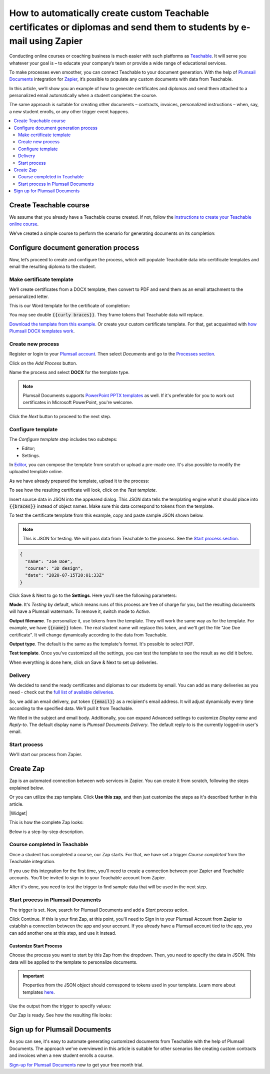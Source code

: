 .. title:: Create custom documents from Teachable with Plumsail Documents integration in Zapier

.. meta::
   :description: Teachable data populate certificates, diplomas, contracts, invoices, or other documents with Plumsail Documents integrations for Zapier. 


How to automatically create custom Teachable certificates or diplomas and send them to students by e-mail using Zapier
=======================================================================================================================

Conducting online courses or coaching business is much easier with such platforms as `Teachable <https://teachable.com/>`_. 
It will serve you whatever your goal is – to educate your company’s team or provide a wide range of educational services. 

To make processes even smoother, you can connect Teachable to your document generation. 
With the help of `Plumsail Documents <https://plumsail.com/documents/>`_ integration for `Zapier <../../../getting-started/use-from-zapier.html>`_, it’s possible to populate any custom documents with data from Teachable. 

In this article, we’ll show you an example of how to generate certificates and diplomas and send them attached to a personalized email automatically when a student completes the course. 

The same approach is suitable for creating other documents – contracts, invoices, personalized instructions – when, say, a new student enrolls, or any other trigger event happens.  

.. contents::
    :local:
    :depth: 2

Create Teachable course
~~~~~~~~~~~~~~~~~~~~~~~

We assume that you already have a Teachable course created. 
If not, follow the `instructions to create your Teachable online course <https://support.teachable.com/hc/en-us/articles/220340327-Create-and-Set-Up-Your-Course->`_. 

We’ve created a simple course to perform the scenario for generating documents on its completion:

.. image:: ../../../_static/img/user-guide/processes/how-tos/teachable-course-icon.png
    :alt: Teachable course icon

Configure document generation process
~~~~~~~~~~~~~~~~~~~~~~~~~~~~~~~~~~~~~~

Now, let’s proceed to create and configure the process, which will populate Teachable data into certificate templates and email the resulting diploma to the student. 

Make certificate template 
-------------------------

We’ll create certificates from a DOCX template, then convert to PDF and send them as an email attachment to the personalized letter. 

This is our Word template for the certificate of completion:

.. image:: ../../../_static/img/user-guide/processes/how-tos/certificate-of-completion.png
    :alt: Certificate of completion picture

You may see double :code:`{{curly braces}}`. They frame tokens that Teachable data will replace. 

`Download the template from this example <../../../_static/files/user-guide/processes/certificate-of-completion.docx>`_. Or create your custom certificate template. For that, get acquainted with `how Plumsail DOCX templates work <../../../document-generation/docx/index.html>`_. 

Create new process
------------------

Register or login to your `Plumsail account <https://account.plumsail.com/>`_. Then select *Documents* and go to the `Processes section <https://account.plumsail.com/documents/processes>`_. 

Click on the *Add Process* button.

.. image:: ../../../_static/img/user-guide/processes/how-tos/add-process-button.png
    :alt: add process button

Name the process and select **DOCX** for the template type. 

.. note:: Plumsail Documents supports `PowerPoint PPTX templates <../../../document-generation/pptx/index.html>`_ as well. If it's preferable for you to work out certificates in Microsoft PowerPoint, you're welcome.

.. image:: ../../../_static/img/user-guide/processes/how-tos/teachable-create-process.png
    :alt: Create process to generate certificate of completion

Click the *Next* button to proceed to the next step.

Configure template
------------------

The *Configure template* step includes two substeps:

- Editor;
- Settings.

In `Editor <../../../user-guide/processes/online-editor.html>`_, you can compose the template from scratch or upload a pre-made one. It's also possible to modify the uploaded template online.

As we have already prepared the template, upload it to the process:

.. image:: ../../../_static/img/user-guide/processes/how-tos/upload-template.png
    :alt: upload template file

To see how the resulting certificate will look, click on the *Test template*. 

Insert source data in JSON into the appeared dialog. This JSON data tells the templating engine what it should place into :code:`{{braces}}` instead of object names. Make sure this data correspond to tokens from the template.

.. image:: ../../../_static/img/user-guide/processes/how-tos/test-certificate-template.png
    :alt: Test template to see the resulting certificate

To test the certificate template from this example, copy and paste sample JSON shown below.

.. note:: This is JSON for testing. We will pass data from Teachable to the process. See the `Start process section <#start-process>`_. 

.. code:: json

    {
      "name": "Joe Doe",
      "course": "3D design",
      "date": "2020-07-15T20:01:33Z"
    }


Click Save & Next to go to the **Settings**. Here you'll see the following parameters:

**Mode**. It's *Testing* by default, which means runs of this process are free of charge for you, but the resulting documents will have a Plumsail watermark. To remove it, switch mode to *Active*.

**Output filename**. To personalize it, use tokens from the template. They will work the same way as for the template. For example, we have :code:`{{name}}` token. The real student name will replace this token, and we'll get the file "Joe Doe certificate". It will change dynamically according to the data from Teachable.

**Output type**. The default is the same as the template's format. It's possible to select PDF.

.. image:: ../../../_static/img/user-guide/processes/how-tos/teachable-settings-step.png
    :alt: Settings substep

**Test template**. Once you've customized all the settings, you can test the template to see the result as we did it before. 

When everything is done here, click on Save & Next to set up deliveries.

Delivery
--------

We decided to send the ready certificates and diplomas to our students by email. You can add as many deliveries as you need - check out the `full list of available deliveries <../../../user-guide/processes/create-delivery.html>`_.

So, we add an email delivery, put token :code:`{{email}}` as a recipient's email address. It will adjust dynamically every time according to the specified data. We'll pull it from Teachable. 

We filled in the subject and email body. Additionally, you can expand Advanced settings to customize *Display name* and *Reply-to*. The default display name is *Plumsail Documents Delivery*. The default reply-to is the currently logged-in user's email.

.. image:: ../../../_static/img/user-guide/processes/how-tos/teachable-email-delivery.png
    :alt: Email delivery step

Start process
-------------

We'll start our process from Zapier.

Create Zap
~~~~~~~~~~

Zap is an automated connection between web services in Zapier. 
You can create it from scratch, following the steps explained below.

Or you can utilize the zap template. Click **Use this zap**, and then just customize the steps as it's described further in this article.

|Widget|

.. |Widget| raw:: html

    <script type="text/javascript" src="https://zapier.com/apps/embed/widget.js?guided_zaps=134369"></script>

This is how the complete Zap looks:

.. image:: ../../../_static/img/user-guide/processes/how-tos/teachable-zap.png
    :alt: Teachable and Plumsail Documents Zap

Below is a step-by-step description.

Course completed in Teachable
-----------------------------

Once a student has completed a course, our Zap starts. For that, we have set a trigger *Course completed* from the Teachable integration. 

.. image:: ../../../_static/img/user-guide/processes/how-tos/start-process-zapier.png
    :alt: start process from Zapier action

If you use this integration for the first time, you'll need to create a connection between your Zapier and Teachable accounts. You'll be invited to sign in to your Teachable account from Zapier.

After it's done, you need to test the trigger to find sample data that will be used in the next step. 

.. image:: ../../../_static/img/user-guide/processes/how-tos/teachable-test-data.png
    :alt: Test Teachable to find sample data

Start process in Plumsail Documents
-----------------------------------

The trigger is set. Now, search for Plumsail Documents and add a *Start process* action.

Click Continue. If this is your first Zap, at this point, you'll need to Sign in to your Plumsail Account from Zapier to establish a connection between the app and your account. If you already have a Plumsail account tied to the app, you can add another one at this step, and use it instead.

Customize Start Process
***********************

Choose the process you want to start by this Zap from the dropdown. 
Then, you need to specify the data in JSON. This data will be applied to the template to personalize documents.

.. important:: Properties from the JSON object should correspond to tokens used in your template. Learn more about templates `here <../create-template.html>`_.

Use the output from the trigger to specify values:

.. image:: ../../../_static/img/user-guide/processes/how-tos/json-teachable-zap.png
    :alt: JSON data  

Our Zap is ready. See how the resulting file looks:

.. image:: ../../../_static/img/user-guide/processes/how-tos/completed-teachable-certificate.png
    :alt: pdf from Cognito form result file

Sign up for Plumsail Documents
~~~~~~~~~~~~~~~~~~~~~~~~~~~~~~

As you can see, it's easy to automate generating customized documents from Teachable with the help of Plumsail Documents. The approach we've overviewed in this article is suitable for other scenarios like creating custom contracts and invoices when a new student enrolls a course. 

`Sign-up for Plumsail Documents <https://auth.plumsail.com/Account/Register?ReturnUrl=https://account.plumsail.com/documents/processes/reg>`_ now to get your free month trial.


